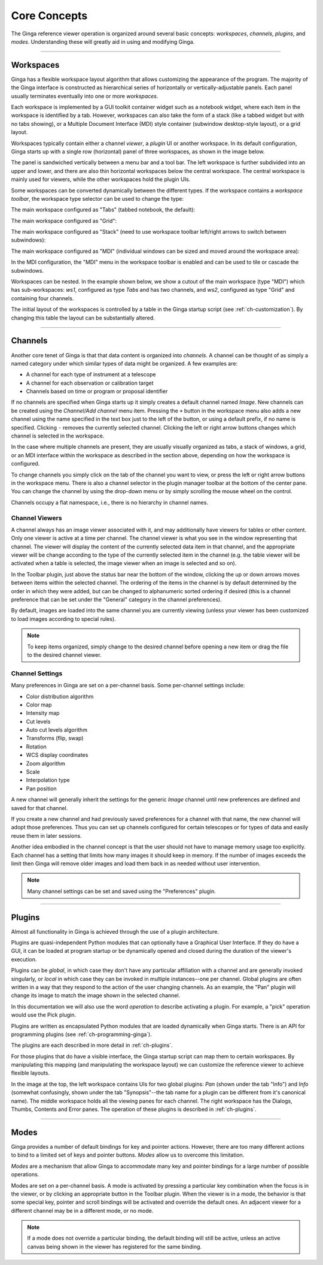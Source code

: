 .. _ch-core-concepts:

+++++++++++++
Core Concepts
+++++++++++++

The Ginga reference viewer operation is organized around several basic
concepts: *workspaces*, *channels*, *plugins*, and *modes*.
Understanding these will greatly aid in using and modifying Ginga.

----

.. _concepts-workspaces:

==========
Workspaces
==========

Ginga has a flexible workspace layout algorithm that allows customizing
the appearance of the program. The majority of the Ginga interface is
constructed as hierarchical series of horizontally or
vertically-adjustable panels. Each panel usually terminates eventually
into one or more *workspaces*.

Each workspace is implemented by a GUI toolkit container widget such as
a notebook widget, where each item in the workspace is identified by a
tab.  However, workspaces can also take the form of a stack (like a
tabbed widget but with no tabs showing), or a Multiple Document
Interface (MDI) style container (subwindow desktop-style layout), or a
grid layout. 

Workspaces typically contain either a channel *viewer*, a *plugin* UI or
another workspace. 
In its default configuration, Ginga starts up with a
single row (horizontal) panel of three workspaces, as shown in
the image below.

.. image:: figures/gingadefault.png
   :width: 1024px
   :align: center

The panel is sandwiched vertically between a menu bar and a tool bar.
The left workspace is further subdivided into an upper and lower, and
there are also thin horizontal workspaces below the central workspace.
The central workspace is mainly used for viewers, while the other
workspaces hold the plugin UIs.

Some workspaces can be converted dynamically between the different types. 
If the workspace contains a *workspace toolbar*, the workspace type
selector can be used to change the type: 

.. image:: figures/wstype_selector.png
   :width: 800px
   :align: center


The main workspace configured as "Tabs" (tabbed notebook, the default):

.. image:: figures/ginga_ws_tabs.png
   :width: 800px
   :align: center


The main workspace configured as "Grid":

.. image:: figures/ginga_ws_grid.png
   :width: 800px
   :align: center


The main workspace configured as "Stack" (need to use workspace toolbar
left/right arrows to switch between subwindows):

.. image:: figures/ginga_ws_stack.png
   :width: 800px
   :align: center


The main workspace configured as "MDI" (individual windows can be sized
and moved around the workspace area):

.. image:: figures/ginga_ws_mdi.png
   :width: 800px
   :align: center

In the MDI configuration, the "MDI" menu in the workspace toolbar
is enabled and can be used to tile or cascade the subwindows.

Workspaces can be nested.  In the example shown below, we show a cutout
of the main workspace (type "MDI") which has sub-workspaces: *ws1*, 
configured as type *Tabs* and has two channels, and *ws2*, configured as
type "Grid" and containing four channels.

.. image:: figures/nested_workspaces.png
   :width: 1024px
   :align: center

The initial layout of the workspaces is controlled by a 
table in the Ginga startup script (see :ref:`ch-customization`).
By changing this table the layout can be substantially altered. 

----

.. _concepts-channels:

========
Channels
========

Another core tenet of Ginga is that that data content is organized
into *channels*.  A channel can be thought of as simply a named
category under which similar types of data might be organized. A few
examples are:  

* A channel for each type of instrument at a telescope
* A channel for each observation or calibration target
* Channels based on time or program or proposal identifier

If no channels are specified when Ginga starts up it simply creates a
default channel named *Image*. New channels can be created using the
*Channel/Add channel* menu item. Pressing the ``+`` button in the
workspace menu also adds a new channel using the name specified in the
text box just to the left of the button, or using a default prefix, if
no name is specified.  Clicking ``-`` removes the currently selected
channel.  Clicking the left or right arrow buttons changes which
channel is selected in the workspace.

In the case where multiple channels are present, they are usually visually
organized as tabs, a stack of windows, a grid, or an MDI interface
within the workspace as described in the section above, depending on how
the workspace is configured.

.. image:: figures/channels.png
   :width: 800px
   :align: center

To change channels you simply click on the tab of the channel you want to
view, or press the left or right arrow buttons in the workspace menu.
There is also a channel selector in the plugin manager toolbar at
the bottom of the center pane. You can change the channel by using the
drop-down menu or by simply scrolling the mouse wheel on the control.

.. image:: figures/channel_selector.png
   :width: 800px
   :align: center

Channels occupy a flat namespace, i.e., there is no hierarchy in channel
names.

Channel Viewers
---------------

A channel always has an image viewer associated with it, and may
additionally have viewers for tables or other content. Only one viewer
is active at a time per channel.  The channel viewer is what you see in
the window representing that channel. 
The viewer will display the content of the currently selected data
item in that channel, and the appropriate viewer will be change according
to the type of the currently selected item in the channel (e.g. the
table viewer will be activated when a table is selected, the image
viewer when an image is selected and so on).

In the Toolbar plugin, just above the status bar near the bottom of
the window, clicking the up or down arrows moves between items within the
selected channel. The ordering of the items in the channel is by default
determined by the order in which they were added, but can be changed to
alphanumeric sorted ordering if desired (this is a channel preference
that can be set under the "General" category in the channel preferences).

.. image:: figures/select_item_in_channel.png
   :width: 800px
   :align: center

           
By default, images are loaded into the same channel you are currently
viewing (unless your viewer has been customized to load images according
to special rules). 

.. note::

   To keep items organized, simply change to the desired channel before
   opening a new item or drag the file to the desired channel viewer. 


Channel Settings
----------------

Many preferences in Ginga are set on a per-channel basis.
Some per-channel settings include:

* Color distribution algorithm
* Color map
* Intensity map
* Cut levels
* Auto cut levels algorithm
* Transforms (flip, swap)
* Rotation
* WCS display coordinates
* Zoom algorithm
* Scale
* Interpolation type
* Pan position

A new channel will generally inherit the settings for the generic
*Image* channel until new preferences are defined and saved for that channel.  

If you create a new channel and had previously saved preferences for a
channel with that name, the new channel will adopt those preferences.  
Thus you can set up channels configured for certain telescopes or for
types of data and easily reuse them in later sessions. 

Another idea embodied in the channel concept is that the user should not
have to manage memory usage too explicitly.  Each channel has a setting
that limits how many images it should keep in memory. If the number of
images exceeds the limit then Ginga will remove older images and load
them back in as needed without user intervention.

.. note:: 
   
   Many channel settings can be set and saved using the "Preferences" plugin.


----

.. _concepts_plugins:

=======
Plugins
=======

Almost all functionality in Ginga is achieved through the use of a plugin
architecture.  

Plugins are quasi-independent Python modules that can optionally have a
Graphical User Interface. If they do have a GUI, it can be loaded at
program startup or be dynamically opened and closed during the duration
of the viewer's execution.   

Plugins can be *global*, in which case they don't have any particular
affiliation with a channel and are generally invoked singularly, or
*local* in which case they can be invoked in multiple instances--one per
channel. Global plugins are often written in a way that they respond to
the action of the user changing channels. As an example, the "Pan"
plugin will change its image to match the image shown in the selected
channel.

In this documentation we will also use the word *operation* to describe
activating a plugin. For example, a "pick" operation would use the Pick 
plugin. 

Plugins are written as encapsulated Python modules that are loaded
dynamically when Ginga starts. There is an API for programming plugins
(see :ref:`ch-programming-ginga`). 

The plugins are each described in more detail in  
:ref:`ch-plugins`.    

For those plugins that do have a visible interface, the Ginga startup
script can map them to certain workspaces. By manipulating this mapping
(and manipulating the workspace layout) we can customize the reference
viewer to achieve flexible layouts.   

In the image at the top, the left workspace contains UIs for two global
plugins: *Pan* (shown under the tab "Info") and *Info* (somewhat
confusingly, shown under the tab "Synopsis"--the tab name for a plugin
can be different from it's canonical name).  The middle workspace
holds all the viewing panes for each channel.  The right workspace has
the Dialogs, Thumbs, Contents and Error panes.  The operation of these
plugins is described in :ref:`ch-plugins`. 

----

.. _concepts-modes:

=====
Modes
=====

Ginga provides a number of default bindings for key and pointer actions.
However, there are too many different actions to bind to a limited set
of keys and pointer buttons. *Modes* allow us to overcome this limitation. 

*Modes* are a mechanism that allow Ginga to accommodate many key and
pointer bindings for a large number of possible operations.  

Modes are set on a per-channel basis. A mode is activated by pressing a
particular key combination when the focus is in the viewer, or by
clicking an appropriate button in the Toolbar plugin. 
When the viewer is in a mode, the behavior is that some special key,
pointer and scroll bindings will be activated and override the default ones.  
An adjacent viewer for a different channel may be in a different mode,
or no mode. 

.. note::

   If a mode does not override a particular binding, the default binding
   will still be active, unless an active canvas being shown in the
   viewer has registered for the same binding.   

